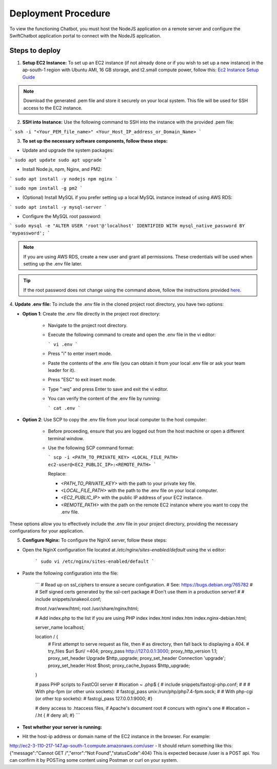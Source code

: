 Deployment Procedure
====================
To view the functioning Chatbot, you must host the NodeJS application on a remote server and configure the SwiftChatbot application portal to connect with the NodeJS application.

Steps to deploy
------------------------

1. **Setup EC2 Instance:** To set up an EC2 instance (if not already done or if you wish to set up a new instance) in the ap-south-1 region with Ubuntu AMI, 16 GB storage, and t2.small compute power, follow this: `Ec2 Instance Setup Guide <ec2_instance.html>`_

.. note::
    Download the generated .pem file and store it securely on your local system. This file will be used for SSH access to the EC2 instance.

2. **SSH into Instance:** Use the following command to SSH into the instance with the provided .pem file:

``` ssh -i "<Your_PEM_file_name>" <Your_Host_IP_address_or_Domain_Name> ```

3. **To set up the necessary software components, follow these steps:**

- Update and upgrade the system packages:
```
sudo apt update
sudo apt upgrade
```

- Install Node.js, npm, Nginx, and PM2:
```
sudo apt install -y nodejs npm nginx
```

```
sudo npm install -g pm2
```

- (Optional) Install MySQL if you prefer setting up a local MySQL instance instead of using AWS RDS:
```
sudo apt install -y mysql-server
```

- Configure the MySQL root password:
```
sudo mysql -e "ALTER USER 'root'@'localhost' IDENTIFIED WITH mysql_native_password BY 'mypassword';
```

.. note::
    If you are using AWS RDS, create a new user and grant all permissions. These credentials will be used when setting up the .env file later.

.. tip::
    If the root password does not change using the command above, follow the instructions provided `here <https://stackoverflow.com/questions/42421585/default-password-of-mysql-in-ubuntu-server-16-04>`_.


4. **Update .env file:**
To include the .env file in the cloned project root directory, you have two options:

- **Option 1**: Create the .env file directly in the project root directory:
   
   - Navigate to the project root directory.
   - Execute the following command to create and open the .env file in the vi editor:

     ```
     vi .env
     ```

   - Press "i" to enter insert mode.
   - Paste the contents of the .env file (you can obtain it from your local .env file or ask your team leader for it).
   - Press "ESC" to exit insert mode.
   - Type ":wq" and press Enter to save and exit the vi editor.
   - You can verify the content of the .env file by running:

     ```
     cat .env
     ```

- **Option 2**: Use SCP to copy the .env file from your local computer to the host computer:

   - Before proceeding, ensure that you are logged out from the host machine or open a different terminal window.
   - Use the following SCP command format:

     ```
     scp -i <PATH_TO_PRIVATE_KEY> <LOCAL_FILE_PATH> ec2-user@<EC2_PUBLIC_IP>:<REMOTE_PATH>
     ```
    
     Replace:

     - `<PATH_TO_PRIVATE_KEY>` with the path to your private key file.
     - `<LOCAL_FILE_PATH>` with the path to the .env file on your local computer.
     - `<EC2_PUBLIC_IP>` with the public IP address of your EC2 instance.
     - `<REMOTE_PATH>` with the path on the remote EC2 instance where you want to copy the .env file.

These options allow you to effectively include the .env file in your project directory, providing the necessary configurations for your application.


5. **Configure Nginx:** To configure the NginX server, follow these steps:

- Open the NginX configuration file located at `/etc/nginx/sites-enabled/default` using the vi editor:
   
   ```
   sudo vi /etc/nginx/sites-enabled/default
   ```

- Paste the following configuration into the file:
   
   ```
   # Read up on ssl_ciphers to ensure a secure configuration.
   # See: https://bugs.debian.org/765782
   #
   # Self signed certs generated by the ssl-cert package
   # Don't use them in a production server!
   #
   # include snippets/snakeoil.conf;

   #root /var/www/html;
   root /usr/share/nginx/html;

   # Add index.php to the list if you are using PHP
   index index.html index.htm index.nginx-debian.html;

   server_name localhost;

   location / {
       # First attempt to serve request as file, then
       # as directory, then fall back to displaying a 404.
       # try_files $uri $uri/ =404;
       proxy_pass http://127.0.0.1:3000;
       proxy_http_version 1.1;
       proxy_set_header Upgrade $http_upgrade;
       proxy_set_header Connection 'upgrade';
       proxy_set_header Host $host;
       proxy_cache_bypass $http_upgrade;
   }

   # pass PHP scripts to FastCGI server
   #
   #location ~ \.php$ {
   #       include snippets/fastcgi-php.conf;
   #
   #       # With php-fpm (or other unix sockets):
   #       fastcgi_pass unix:/run/php/php7.4-fpm.sock;
   #       # With php-cgi (or other tcp sockets):
   #       fastcgi_pass 127.0.0.1:9000;
   #}

   # deny access to .htaccess files, if Apache's document root
   # concurs with nginx's one
   #
   #location ~ /\.ht {
   #       deny all;
   #}
   ```

- **Test whether your server is running:** 

- Hit the host-ip address or domain name of the EC2 instance in the browser. For example:
http://ec2-3-110-217-147.ap-south-1.compute.amazonaws.com/user
- It should return something like this:
{"message":"Cannot GET /","error":"Not Found","statusCode":404}
This is expected because /user  is a POST api. You can confirm it by POSTing some content using Postman or curl on your system.